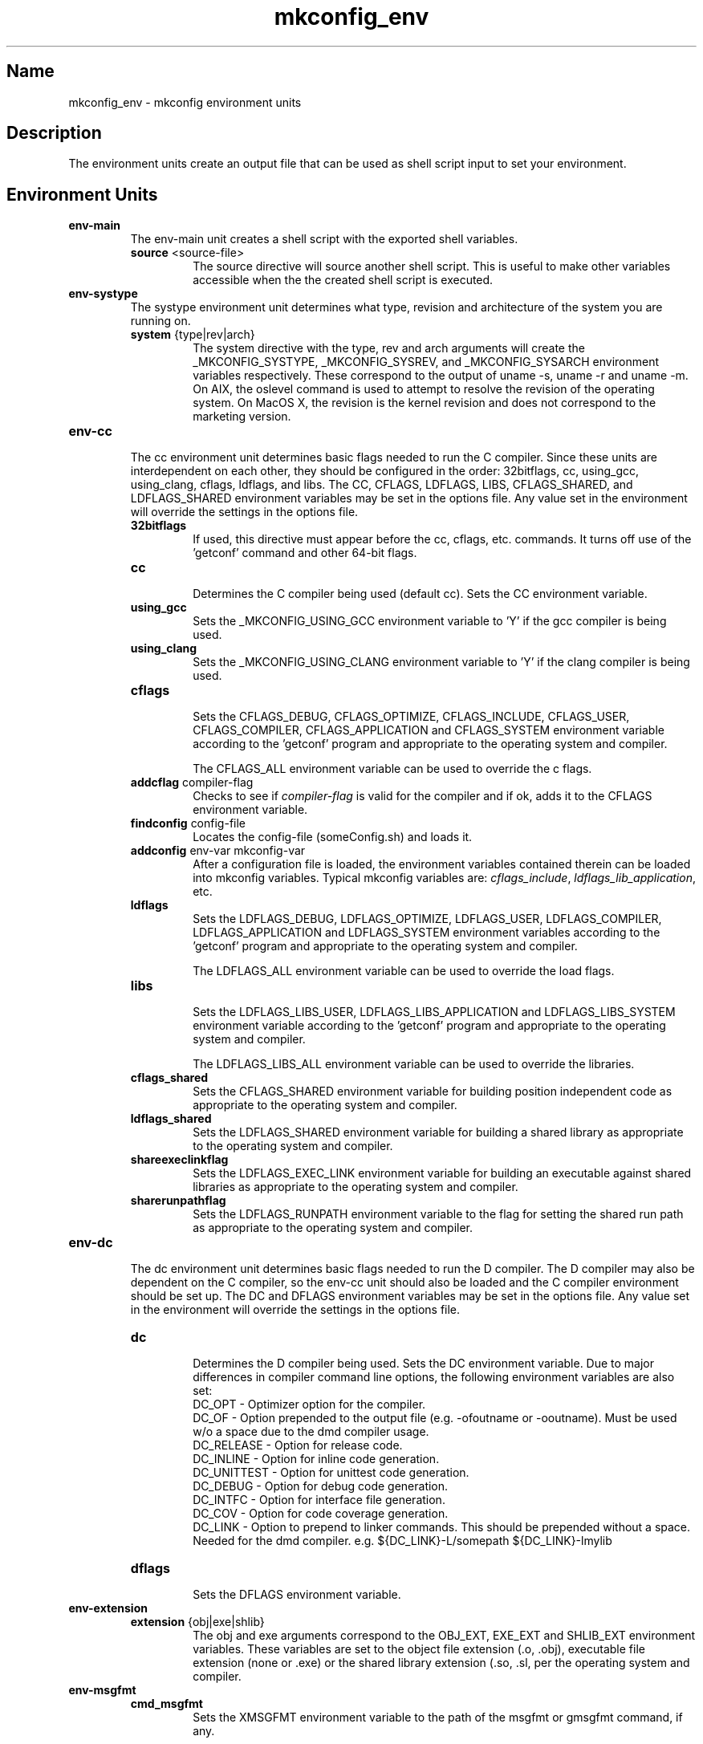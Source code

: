 .\"
.\" mkconfig_env.7
.\"
.\" Copyright 2011-2018 Brad Lanam  Walnut Creek CA USA
.\"
.\" brad.lanam.di_at_gmail.com
.\"
.\"
.\"  Notes on terminology:
.\"    check variable - the variable name for the check.
.\"    directive - a command from the mkconfig config file.
.\"    mkconfig config file - file where mkconfig check commands are read from
.\"       not to be confused with "config.h".
.\"    output file - file to which language units output is written
.\"    options file -
.\"    cache file -
.\"    lib file - output libraries file created by mkreqlib.sh
.\"
.\" from perl manual pages...
.de Vb \" Begin verbatim text
.ft CW
.nf
.ne \\$1
..
.de Ve \" End verbatim text
.ft R
.fi
..
.\"
.TH mkconfig_env 7 "17 Jan 2013"
.SH Name
mkconfig_env \- mkconfig environment units
.\" .SH Synopsis
.SH Description
The environment units create an output file that can be used
as shell script input to set your environment.
.SH Environment Units
.TP
.B env\-main
The env\-main unit creates a shell script with the exported shell variables.
.RS
.TP
\fBsource\fP <source\-file>
.RS
The source directive will source another shell script.  This is useful to
make other variables accessible when the the created shell script is
executed.
.RE
.RE
.TP
.B env-systype
The systype environment unit determines what type, revision and
architecture of the system you are running on.
.RS
.TP
\fBsystem\fP {type|rev|arch}
.RS
The system directive with the type, rev and arch arguments will create
the _MKCONFIG_SYSTYPE, _MKCONFIG_SYSREV, and _MKCONFIG_SYSARCH
environment variables respectively.  These
correspond to the output of uname -s, uname -r and uname -m.
On AIX, the oslevel command is used to attempt to resolve the revision
of the operating system.  On MacOS X, the revision is the kernel revision and
does not correspond to the marketing version.
.RE
.RE
.TP
.B env\-cc
.br
The cc environment unit determines basic flags needed to run the
C compiler.  Since these units are interdependent on each other, they
should be configured in the order: 32bitflags, cc, using_gcc,
using_clang,
cflags, ldflags, and libs.  The CC, CFLAGS, LDFLAGS, LIBS, CFLAGS_SHARED,
and LDFLAGS_SHARED
environment variables may be set in the options file.  Any value set
in the environment will override the settings in the options file.
.RS
.TP
\fB32bitflags\fP
.RS
If used, this directive must appear before the cc, cflags, etc. commands.
It turns off use of the 'getconf' command and other 64-bit flags.
.RE
.TP
\fBcc\fP
.RS
Determines the C compiler being used (default cc).
Sets the CC environment variable.
.RE
.TP
\fBusing_gcc\fP
.RS
Sets the _MKCONFIG_USING_GCC environment variable to 'Y' if the gcc
compiler is being used.
.RE
.TP
\fBusing_clang\fP
.RS
Sets the _MKCONFIG_USING_CLANG environment variable to 'Y' if the clang
compiler is being used.
.RE
.TP
\fBcflags\fP
.RS
Sets the CFLAGS_DEBUG, CFLAGS_OPTIMIZE, CFLAGS_INCLUDE, CFLAGS_USER,
CFLAGS_COMPILER, CFLAGS_APPLICATION and CFLAGS_SYSTEM
environment variable according to the 'getconf' program
and appropriate to the operating system and compiler.
.PP
The CFLAGS_ALL environment variable can be used to override the c flags.
.RE
.TP
\fBaddcflag\fP compiler\-flag
.RS
Checks to see if \fIcompiler\-flag\fP is valid for the compiler and
if ok, adds it to the CFLAGS environment variable.
.RE
.TP
\fBfindconfig\fP config\-file
.RS
Locates the config\-file (someConfig.sh) and loads it.
.RE
.TP
\fBaddconfig\fP env\-var mkconfig\-var
.RS
After a configuration file is loaded, the environment variables contained
therein can be loaded into mkconfig variables.  Typical mkconfig variables
are: \fIcflags_include\fP, \fIldflags_lib_application\fP, etc.
.RE
.TP
\fBldflags\fP
.RS
Sets the LDFLAGS_DEBUG, LDFLAGS_OPTIMIZE, LDFLAGS_USER,
LDFLAGS_COMPILER, LDFLAGS_APPLICATION and LDFLAGS_SYSTEM
environment variables according to the 'getconf' program
and appropriate to the operating system and compiler.
.PP
The LDFLAGS_ALL environment variable can be used to override the load flags.
.RE
.TP
\fBlibs\fP
.RS
Sets the LDFLAGS_LIBS_USER, LDFLAGS_LIBS_APPLICATION and LDFLAGS_LIBS_SYSTEM
environment variable according to the 'getconf' program
and appropriate to the operating system and compiler.
.PP
The LDFLAGS_LIBS_ALL environment variable can be used to override the libraries.
.RE
.TP
\fBcflags_shared\fP
.RS
Sets the CFLAGS_SHARED environment variable for building position
independent code
as appropriate to the operating system and compiler.
.RE
.TP
\fBldflags_shared\fP
.RS
Sets the LDFLAGS_SHARED environment variable for building a shared library
as appropriate to the operating system and compiler.
.RE
.TP
\fBshareexeclinkflag\fP
.RS
Sets the LDFLAGS_EXEC_LINK environment variable for building an executable
against shared libraries
as appropriate to the operating system and compiler.
.RE
.TP
\fBsharerunpathflag\fP
.RS
Sets the LDFLAGS_RUNPATH environment variable to the
flag for setting the shared run path
as appropriate to the operating system and compiler.
.RE
.RE
.PP
.TP
.B env-dc
.br
The dc environment unit determines basic flags needed to run the
D compiler.  The D compiler may also be dependent on the C compiler,
so the env-cc unit should also be loaded and the C compiler environment
should be set up.
The DC and DFLAGS
environment variables may be set in the options file.  Any value set
in the environment will override the settings in the options file.
.RS
.TP
\fBdc\fP
.br
Determines the D compiler being used.  Sets the DC environment variable.
Due to major differences in compiler command line options, the
following environment variables are also set:
.br
DC_OPT \- Optimizer option for the compiler.
.br
DC_OF \- Option prepended to the output file (e.g. -ofoutname or -ooutname).
Must be used w/o a space due to the dmd compiler usage.
.br
DC_RELEASE \- Option for release code.
.br
DC_INLINE \- Option for inline code generation.
.br
DC_UNITTEST \- Option for unittest code generation.
.br
DC_DEBUG \- Option for debug code generation.
.br
DC_INTFC \- Option for interface file generation.
.br
DC_COV \- Option for code coverage generation.
.br
DC_LINK \- Option to prepend to linker commands.  This should be
prepended without a space.  Needed for the dmd compiler.  e.g.
${DC_LINK}-L/somepath ${DC_LINK}-lmylib
.br
.TP
\fBdflags\fP
.br
Sets the DFLAGS environment variable.
.RE
.TP
.B env-extension
.RS
.TP
\fBextension\fP {obj|exe|shlib}
.br
The obj and exe arguments correspond to the OBJ_EXT, EXE_EXT and
SHLIB_EXT
environment variables. These variables are set to the
object file extension (.o, .obj), executable file
extension (none or .exe) or the shared library extension (.so, .sl,
.a, .dll)
per the operating system and compiler.
.RE
.TP
.B env-msgfmt
.RS
.TP
\fBcmd_msgfmt\fP
.br
Sets the XMSGFMT environment variable to the path of the
msgfmt or gmsgfmt command, if any.
.RE
.SH See Also
iffe(1) autoconf(1) dist(7) mkconfig(7) mkconfig_d(7) mkconfig_c(7)
.SH Bugs
Send bug reports to: brad.lanam.di_at_gmail.com
.SH Website
http://www.gentoo.com/di/mkconfig.html
.SH Author
This program is Copyright 2011-2012 by Brad Lanam, Walnut Creek CA
.PP
Brad Lanam, Walnut Creek, CA (brad.lanam.di_at_gmail.com)
